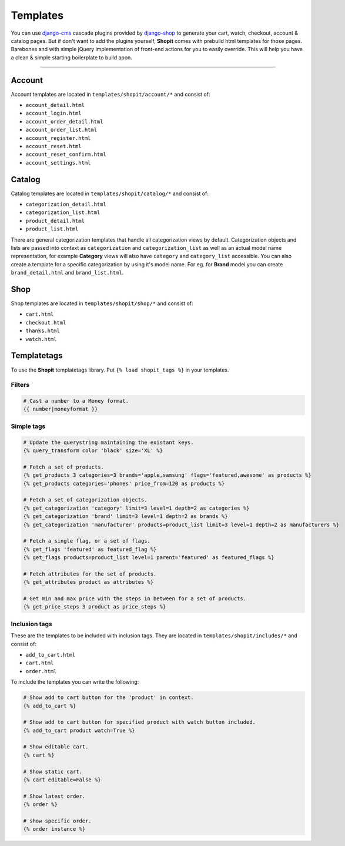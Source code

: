 Templates
#########

You can use django-cms_ cascade plugins provided by django-shop_ to generate your cart, watch, checkout, account &
catalog pages. But if don't want to add the plugins yourself, **Shopit** comes with prebuild html templates for those
pages. Barebones and with simple jQuery implementation of front-end actions for you to easily override.
This will help you have a clean & simple starting boilerplate to build apon.

----

Account
=======

Account templates are located in ``templates/shopit/account/*`` and consist of:

* ``account_detail.html``
* ``account_login.html``
* ``account_order_detail.html``
* ``account_order_list.html``
* ``account_register.html``
* ``account_reset.html``
* ``account_reset_confirm.html``
* ``account_settings.html``

Catalog
=======

Catalog templates are located in ``templates/shopit/catalog/*`` and consist of:

* ``categorization_detail.html``
* ``categorization_list.html``
* ``product_detail.html``
* ``product_list.html``

There are general categorization templates that handle all categorization views by default. Categorization objects and
lists are passed into context as ``categorization`` and ``categorization_list`` as well as an actual model name
representation, for example **Category** views will also have ``category`` and ``category_list`` accessible.
You can also create a template for a specific categorization by using it's model name. For eg. for **Brand** model
you can create ``brand_detail.html`` and ``brand_list.html``.

Shop
====

Shop templates are located in ``templates/shopit/shop/*`` and consist of:

* ``cart.html``
* ``checkout.html``
* ``thanks.html``
* ``watch.html``

Templatetags
============

To use the **Shopit** templatetags library. Put ``{% load shopit_tags %}`` in your templates.

Filters
-------

.. code:: html

    # Cast a number to a Money format.
    {{ number|moneyformat }}

Simple tags
-----------

.. code:: django

    # Update the querystring maintaining the existant keys.
    {% query_transform color 'black' size='XL' %}

    # Fetch a set of products.
    {% get_products 3 categories=3 brands='apple,samsung' flags='featured,awesome' as products %}
    {% get_products categories='phones' price_from=120 as products %}

    # Fetch a set of categorization objects.
    {% get_categorization 'category' limit=3 level=1 depth=2 as categories %}
    {% get_categorization 'brand' limit=3 level=1 depth=2 as brands %}
    {% get_categorization 'manufacturer' products=product_list limit=3 level=1 depth=2 as manufacturers %}

    # Fetch a single flag, or a set of flags.
    {% get_flags 'featured' as featured_flag %}
    {% get_flags products=product_list level=1 parent='featured' as featured_flags %}

    # Fetch attributes for the set of products.
    {% get_attributes product as attributes %}

    # Get min and max price with the steps in between for a set of products.
    {% get_price_steps 3 product as price_steps %}


Inclusion tags
--------------

These are the templates to be included with inclusion tags. They are located
in ``templates/shopit/includes/*`` and consist of:

* ``add_to_cart.html``
* ``cart.html``
* ``order.html``

To include the templates you can write the following:

.. code:: html

    # Show add to cart button for the 'product' in context.
    {% add_to_cart %}

    # Show add to cart button for specified product with watch button included.
    {% add_to_cart product watch=True %}

    # Show editable cart.
    {% cart %}

    # Show static cart.
    {% cart editable=False %}

    # Show latest order.
    {% order %}

    # show specific order.
    {% order instance %}


.. _django-cms: https://github.com/divio/django-cms
.. _django-shop: https://github.com/awesto/django-shop
